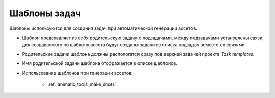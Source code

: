 .. _tasks-templates-page:

Шаблоны задач
=============

Шаблоны используются для создания задач при автоматической генерации ассетов.

* Шаблон представляет из себя родительскую задачу с подзадачами, между подзадачами установлены связи, для создаваемого по шаблону ассета будут созданы задачи из списка подзадач всместе со связями.

* Родительские задачи шаблона должны распологатся сразу под верхней задачей проекта *Task templates*.

* Имя родительской задачи шаблона отображается в списке шаблонов.

* Использование шаблонов при генерации ассетов:

	* :ref:`animatic_tools_make_shots`